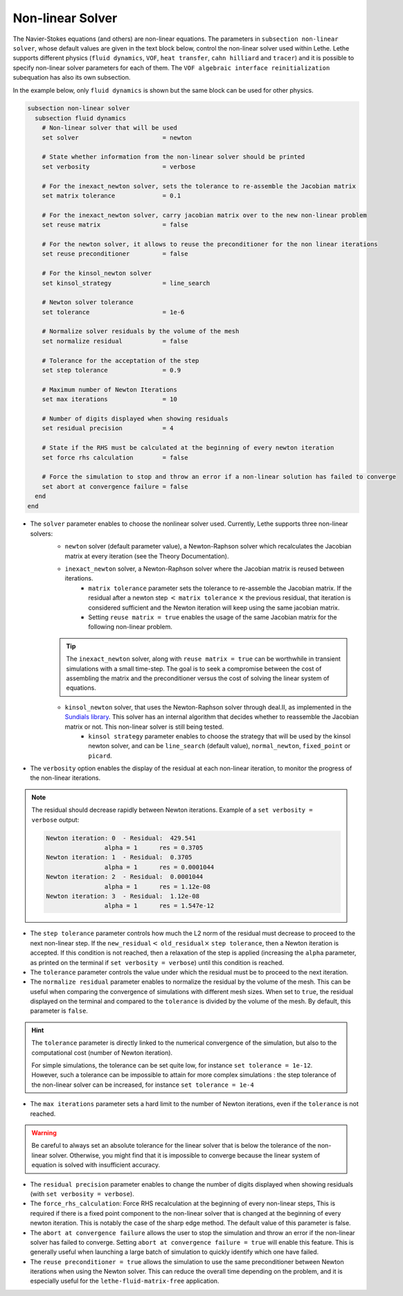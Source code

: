 =================
Non-linear Solver
=================

The Navier-Stokes equations (and others) are non-linear equations. The parameters in ``subsection non-linear solver``, whose default values are given in the text block below, control the non-linear solver used within Lethe. Lethe supports different physics (``fluid dynamics``, ``VOF``, ``heat transfer``, ``cahn hilliard`` and ``tracer``) and it is possible to specify non-linear solver parameters for each of them. The ``VOF algebraic interface reinitialization`` subequation has also its own subsection.

In the example below, only ``fluid dynamics`` is shown but the same block can be used for other physics.

.. code-block:: text

  subsection non-linear solver
    subsection fluid dynamics
      # Non-linear solver that will be used
      set solver                       = newton

      # State whether information from the non-linear solver should be printed
      set verbosity                    = verbose

      # For the inexact_newton solver, sets the tolerance to re-assemble the Jacobian matrix
      set matrix tolerance             = 0.1

      # For the inexact_newton solver, carry jacobian matrix over to the new non-linear problem
      set reuse matrix                 = false

      # For the newton solver, it allows to reuse the preconditioner for the non linear iterations
      set reuse preconditioner         = false

      # For the kinsol_newton solver
      set kinsol_strategy              = line_search

      # Newton solver tolerance
      set tolerance                    = 1e-6

      # Normalize solver residuals by the volume of the mesh
      set normalize residual           = false

      # Tolerance for the acceptation of the step
      set step tolerance               = 0.9

      # Maximum number of Newton Iterations
      set max iterations               = 10

      # Number of digits displayed when showing residuals
      set residual precision           = 4

      # State if the RHS must be calculated at the beginning of every newton iteration
      set force rhs calculation        = false

      # Force the simulation to stop and throw an error if a non-linear solution has failed to converge
      set abort at convergence failure = false
    end
  end

* The ``solver`` parameter enables to choose the nonlinear solver used. Currently, Lethe supports three non-linear solvers:
	* ``newton`` solver (default parameter value), a Newton-Raphson solver which recalculates the Jacobian matrix at every iteration (see the Theory Documentation).
	* ``inexact_newton`` solver, a Newton-Raphson solver where the Jacobian matrix is reused between iterations.
		*  ``matrix tolerance`` parameter sets the tolerance to re-assemble the Jacobian matrix. If the residual after a newton step :math:`<` ``matrix tolerance`` :math:`\times` the previous residual, that iteration is considered sufficient and the Newton iteration will keep using the same jacobian matrix.
		* Setting ``reuse matrix = true`` enables the usage of the same Jacobian matrix for the following non-linear problem.

	.. tip::
		The ``inexact_newton`` solver, along with ``reuse matrix = true`` can be worthwhile in transient simulations with a small time-step. The goal is to seek a compromise between the cost of assembling the matrix and the preconditioner versus the cost of solving the linear system of equations.

	* ``kinsol_newton`` solver, that uses the Newton-Raphson solver through deal.II, as implemented in the `Sundials library <https://computing.llnl.gov/projects/sundials/kinsol>`_. This solver has an internal algorithm that decides whether to reassemble the Jacobian matrix or not. This non-linear solver is still being tested.
		* ``kinsol strategy`` parameter enables to choose the strategy that will be used by the kinsol newton solver, and can be ``line_search`` (default value), ``normal_newton``, ``fixed_point`` or ``picard``.
* The ``verbosity`` option enables the display of the residual at each non-linear iteration, to monitor the progress of the non-linear iterations.

.. note::
	The residual should decrease rapidly between Newton iterations.
	Example of a ``set verbosity = verbose`` output:
	
	.. code-block:: text

		Newton iteration: 0  - Residual:  429.541
				alpha = 1      res = 0.3705
		Newton iteration: 1  - Residual:  0.3705
				alpha = 1      res = 0.0001044
		Newton iteration: 2  - Residual:  0.0001044
				alpha = 1      res = 1.12e-08
		Newton iteration: 3  - Residual:  1.12e-08
				alpha = 1      res = 1.547e-12

* The ``step tolerance`` parameter controls how much the L2 norm of the residual must decrease to proceed to the next non-linear step. If the ``new_residual``:math:`<` ``old_residual``:math:`\times` ``step tolerance``, then a Newton iteration is accepted. If this condition is not reached, then a relaxation of the step is applied (increasing the ``alpha`` parameter, as printed on the terminal if ``set verbosity = verbose``) until this condition is reached.
* The ``tolerance`` parameter controls the value under which the residual must be to proceed to the next iteration.
* The ``normalize residual`` parameter enables to normalize the residual by the volume of the mesh. This can be useful when comparing the convergence of simulations with different mesh sizes. When set to ``true``, the residual displayed on the terminal and compared to the ``tolerance`` is divided by the volume of the mesh. By default, this parameter is ``false``.

.. hint::
	The ``tolerance`` parameter is directly linked to the numerical convergence of the simulation, but also to the computational cost (number of Newton iteration).

	For simple simulations, the tolerance can be set quite low, for instance ``set tolerance = 1e-12``. However, such a tolerance can be impossible to attain for more complex simulations : the step tolerance of the non-linear solver can be increased, for instance ``set tolerance = 1e-4``

* The ``max iterations`` parameter sets a hard limit to the number of Newton iterations, even if the ``tolerance`` is not reached.

.. warning::
	Be careful to always set an absolute tolerance for the linear solver that is below the tolerance of the non-linear solver. Otherwise, you might find that it is impossible to converge because the linear system of equation is solved with insufficient accuracy.

* The ``residual precision`` parameter enables to change the number of digits displayed when showing residuals (with ``set verbosity = verbose``).
* The ``force_rhs_calculation``: Force RHS recalculation at the beginning of every non-linear steps, This is required if there is a fixed point component to the non-linear solver that is changed at the beginning of every newton iteration. This is notably the case of the sharp edge method. The default value of this parameter is false.
* The ``abort at convergence failure`` allows the user to stop the simulation and throw an error if the non-linear solver has failed to converge. Setting ``abort at convergence failure = true`` will enable this feature. This is generally useful when launching a large batch of simulation to quickly identify which one have failed.
* The ``reuse preconditioner = true`` allows the simulation to use the same preconditioner between Newton iterations when using the Newton solver. This can reduce the overall time depending on the problem, and it is especially useful for the ``lethe-fluid-matrix-free`` application.
